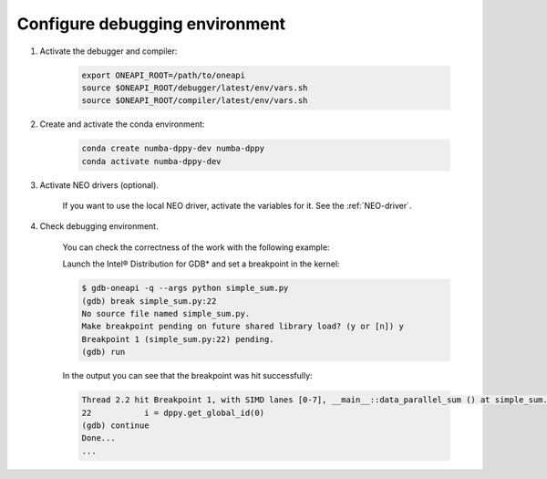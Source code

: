 .. _debugging-environment:

Configure debugging environment
=================================

1) Activate the debugger and compiler:

    .. code-block:: bash

        export ONEAPI_ROOT=/path/to/oneapi
        source $ONEAPI_ROOT/debugger/latest/env/vars.sh
        source $ONEAPI_ROOT/compiler/latest/env/vars.sh

2) Create and activate the conda environment:

    .. code-block:: bash

        conda create numba-dppy-dev numba-dppy
        conda activate numba-dppy-dev

3) Activate NEO drivers (optional).

    If you want to use the local NEO driver, activate the variables for it. See the :ref:`NEO-driver`.

4) Check debugging environment.

    You can check the correctness of the work with the following example:

    .. literalinclude:: ../../../numba_dppy/examples/debug/simple_sum.py
        :lines: 15-
        :linenos:
        :lineno-match:

    Launch the Intel® Distribution for GDB* and set a breakpoint in the kernel:

    .. code-block:: shell-session

        $ gdb-oneapi -q --args python simple_sum.py
        (gdb) break simple_sum.py:22
        No source file named simple_sum.py.
        Make breakpoint pending on future shared library load? (y or [n]) y
        Breakpoint 1 (simple_sum.py:22) pending.
        (gdb) run

    In the output you can see that the breakpoint was hit successfully:

    .. code-block:: shell-session

        Thread 2.2 hit Breakpoint 1, with SIMD lanes [0-7], __main__::data_parallel_sum () at simple_sum.py:22
        22           i = dppy.get_global_id(0)
        (gdb) continue
        Done...
        ...
